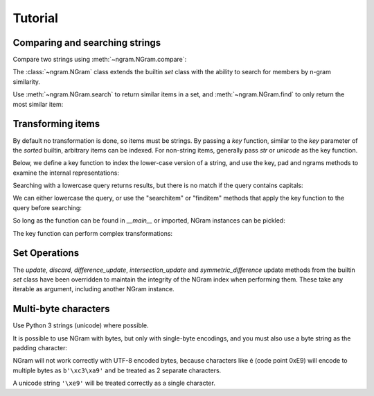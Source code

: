 ==========
 Tutorial
==========

Comparing and searching strings
===============================

Compare two strings using :meth:`~ngram.NGram.compare`:

.. doctest::

    >>> import ngram
    >>> ngram.NGram.compare('Ham','Spam',N=1)
    0.4

The :class:`~ngram.NGram` class extends the builtin `set` class with the
ability to search for members by n-gram similarity.

Use :meth:`~ngram.NGram.search` to return similar items in a set,
and :meth:`~ngram.NGram.find` to only return the most similar item:

.. doctest::

    >>> G = ngram.NGram(['joe','joseph','jon','john','sally'])
    >>> G.search('jon')
    [('jon', 1.0), ('john', 0.375), ('joe', 0.25), ('joseph', 0.18181818181818182)]
    >>> G.search('jon', threshold=0.3)
    [('jon', 1.0), ('john', 0.375)]
    >>> G.find('jose')
    'joseph'

Transforming items
==================

By default no transformation is done, so items must be strings. By passing a `key` function,
similar to the `key` parameter of the `sorted` builtin, arbitrary items can be indexed.
For non-string items, generally pass `str` or `unicode` as the key function.

Below, we define a key function to index the lower-case version of a string, and use
the key, pad and ngrams methods to examine the internal representations:

.. doctest::

    >>> def lower(s):
    ...     return s.lower()
    >>> G = ngram.NGram(key=lower)
    >>> G.key('AbC')
    'abc'
    >>> G.pad('abc')
    '$$abc$$'
    >>> list(G.split('abc'))
    ['$$a', '$ab', 'abc', 'bc$', 'c$$']

Searching with a lowercase query returns results, but there is no match if the
query contains capitals:

.. doctest::

    >>> G.add('AbC')
    >>> G.search('abcd')
    [('AbC', 0.375)]
    >>> G.find('abcd')
    'AbC'
    >>> G.search('AbC') == []
    True
    >>> G.find('AbC') == None
    True

We can either lowercase the query, or use the "searchitem" or "finditem"
methods that apply the key function to the query before searching:

.. doctest::

    >>> G.search('AbCD'.lower())
    [('AbC', 0.375)]
    >>> G.find(lower('AbCD'))
    'AbC'
    >>> G.searchitem('AbCD')
    [('AbC', 0.375)]
    >>> G.finditem('AbCD')
    'AbC'

So long as the function can be found in `__main__` or imported, NGram instances can be pickled:

.. doctest::

    >>> import pickle
    >>> pickle.dumps(G)  #doctest: +IGNORE_EXCEPTION_DETAIL
    Traceback (most recent call last):
        ...
    PicklingError: Can't pickle <function lower at ...>: it's not found as __main__.lower
    >>> import string
    >>> H1 = ngram.NGram(['ab cd'], key=string.capwords)
    >>> text = pickle.dumps(H1)
    >>> H2 = pickle.loads(text)
    >>> list(H1)
    ['ab cd']
    >>> list(H2)
    ['ab cd']

The key function can perform complex transformations:

.. doctest::

    >>> G = ngram.NGram(key=lambda x:(" ".join(x)).lower())
    >>> G.add(("Joe","Bloggs"))
    >>> G.search("jeo blogger")
    [(('Joe', 'Bloggs'), 0.25)]
    >>> G.searchitem(("Jeo", "Blogger"))
    [(('Joe', 'Bloggs'), 0.25)]


Set Operations
==============

The `update`, `discard`, `difference_update`, `intersection_update` and `symmetric_difference` update
methods from the builtin `set` class have been overridden to maintain the integrity of the
NGram index when performing them.  These take any iterable as argument, including another
NGram instance.

.. doctest::

    >>> G = ngram.NGram(['joe','joseph','jon','john','sally'])
    >>> G.update(['jonathan'])
    >>> sorted(list(G))
    ['joe', 'john', 'jon', 'jonathan', 'joseph', 'sally']
    >>> G.discard('sally')
    >>> sorted(list(G))
    ['joe', 'john', 'jon', 'jonathan', 'joseph']
    >>> G.difference_update(ngram.NGram(['joe']))
    >>> sorted(list(G))
    ['john', 'jon', 'jonathan', 'joseph']
    >>> G.intersection_update(['james', 'joseph', 'joe', 'jon'])
    >>> sorted(list(G))
    ['jon', 'joseph']
    >>> G.symmetric_difference_update(ngram.NGram(['jimmy', 'jon']))
    >>> sorted(list(G))
    ['jimmy', 'joseph']


Multi-byte characters
=====================

Use Python 3 strings (unicode) where possible.

It is possible to use NGram with bytes, but only with single-byte
encodings, and you must also use a byte string as the padding 
character:

.. doctest::

    >>> index = ngram.NGram(N=3, pad_char=b'$', pad_len=2)
    >>> list(index.split(b'abc'))
    [b'$$a', b'$ab', b'abc', b'bc$', b'c$$']

NGram will not work correctly with UTF-8 encoded bytes, because
characters like é (code point 0xE9) will encode to multiple bytes as
``b'\xc3\xa9'`` and be treated as 2 separate characters.

A unicode string ``'\xe9'`` will be treated correctly as a single
character.